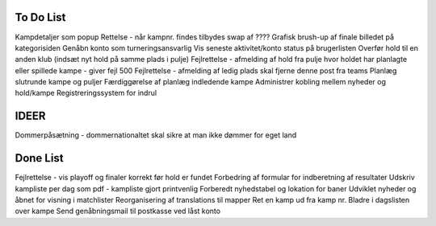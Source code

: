 To Do List
----------
Kampdetaljer som popup
Rettelse - når kampnr. findes tilbydes swap af ????
Grafisk brush-up af finale billedet på kategorisiden
Genåbn konto som turneringsansvarlig
Vis seneste aktivitet/konto status på brugerlisten
Overfør hold til en anden klub (indsæt nyt hold på samme plads i pulje)
Fejlrettelse - afmelding af hold fra pulje hvor holdet har planlagte eller spillede kampe - giver fejl 500
Fejlrettelse - afmelding af ledig plads skal fjerne denne post fra teams
Planlæg slutrunde kampe og puljer
Færdiggørelse af planlæg indledende kampe
Administrer kobling mellem nyheder og hold/kampe
Registreringssystem for indrul

IDEER
-----
Dommerpåsætning - dommernationaltet skal sikre at man ikke dømmer for eget land

Done List
---------
Fejlrettelse - vis playoff og finaler korrekt før hold er fundet
Forbedring af formular for indberetning af resultater
Udskriv kampliste per dag som pdf - kampliste gjort printvenlig
Forberedt nyhedstabel og lokation for baner
Udviklet nyheder og åbnet for visning i matchlister
Reorganisering af translations til mapper
Ret en kamp ud fra kamp nr.
Bladre i dagslisten over kampe
Send genåbningsmail til postkasse ved låst konto
